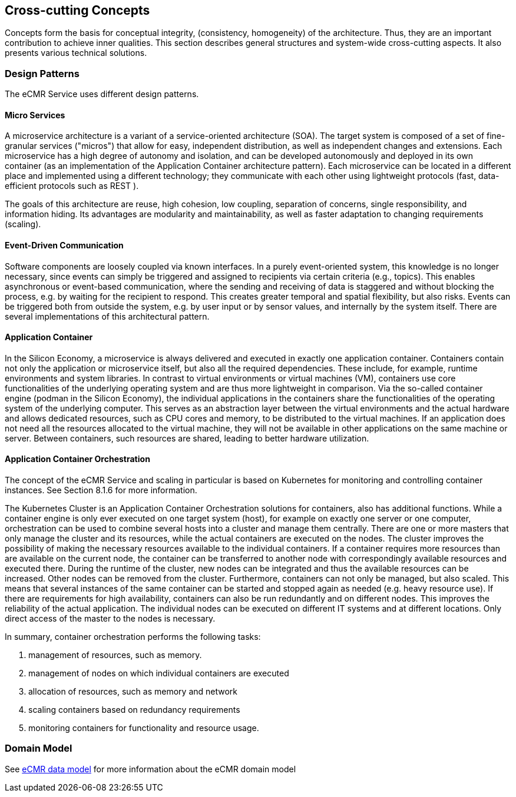 [[section-concepts]]
== Cross-cutting Concepts

Concepts form the basis for conceptual integrity, (consistency, homogeneity) of the architecture.
Thus, they are an important contribution to achieve inner qualities.
This section describes general structures and system-wide cross-cutting aspects.
It also presents various technical solutions.

=== Design Patterns

The eCMR Service uses different design patterns.

==== Micro Services

A microservice architecture is a variant of a service-oriented architecture (SOA).
The target system is composed of a set of fine-granular services ("micros") that allow for easy, independent distribution, as well as independent changes and extensions.
Each microservice has a high degree of autonomy and isolation, and can be developed autonomously and deployed in its own container (as an implementation of the Application Container architecture pattern).
Each microservice can be located in a different place and implemented using a different technology; they communicate with each other using lightweight protocols (fast, data-efficient protocols such as REST ).

The goals of this architecture are reuse, high cohesion, low coupling, separation of concerns, single responsibility, and information hiding.
Its advantages are modularity and maintainability, as well as faster adaptation to changing requirements (scaling).

==== Event-Driven Communication

Software components are loosely coupled via known interfaces.
In a purely event-oriented system, this knowledge is no longer necessary, since events can simply be triggered and assigned to recipients via certain criteria (e.g., topics).
This enables asynchronous or event-based communication, where the sending and receiving of data is staggered and without blocking the process, e.g. by waiting for the recipient to respond.
This creates greater temporal and spatial flexibility, but also risks.
Events can be triggered both from outside the system, e.g. by user input or by sensor values, and internally by the system itself.
There are several implementations of this architectural pattern.

==== Application Container

In the Silicon Economy, a microservice is always delivered and executed in exactly one application container.
Containers contain not only the application or microservice itself, but also all the required dependencies.
These include, for example, runtime environments and system libraries.
In contrast to virtual environments or virtual machines (VM), containers use core functionalities of the underlying operating system and are thus more lightweight in comparison.
Via the so-called container engine (podman in the Silicon Economy), the individual applications in the containers share the functionalities of the operating system of the underlying computer.
This serves as an abstraction layer between the virtual environments and the actual hardware and allows dedicated resources, such as CPU cores and memory, to be distributed to the virtual machines.
If an application does not need all the resources allocated to the virtual machine, they will not be available in other applications on the same machine or server.
Between containers, such resources are shared, leading to better hardware utilization.

==== Application Container Orchestration

The concept of the eCMR Service and scaling in particular is based on
Kubernetes for monitoring and controlling container instances.
See Section 8.1.6 for more information.

The Kubernetes Cluster is an Application Container Orchestration solutions
for containers, also has additional functions.
While a container engine is only ever executed on one target system (host), for example on exactly one server or one computer, orchestration can be used to combine several hosts into a cluster and manage them centrally.
There are one or more masters that only manage the cluster and its resources, while the actual containers are executed on the nodes.
The cluster improves the possibility of making the necessary resources available to the individual containers.
If a container requires more resources than are available on the current node, the container can be transferred to another node with correspondingly available resources and executed there.
During the runtime of the cluster, new nodes can be integrated and thus the available resources can be increased.
Other nodes can be removed from the cluster.
Furthermore, containers can not only be managed, but also scaled.
This means that several instances of the same container can be started and stopped again as needed (e.g. heavy resource use).
If there are requirements for high availability, containers can also be run redundantly and on different nodes.
This improves the reliability of the actual application.
The individual nodes can be executed on different IT systems and at different locations.
Only direct access of the master to the nodes is necessary.

In summary, container orchestration performs the following tasks:

. management of resources, such as memory.
. management of nodes on which individual containers are executed
. allocation of resources, such as memory and network
. scaling containers based on redundancy requirements
. monitoring containers for functionality and resource usage.

=== Domain Model

See https://git.openlogisticsfoundation.org/wg-electronictransportdocuments/ecmr/ecmr-model[eCMR data model] for
more information about the eCMR domain model
